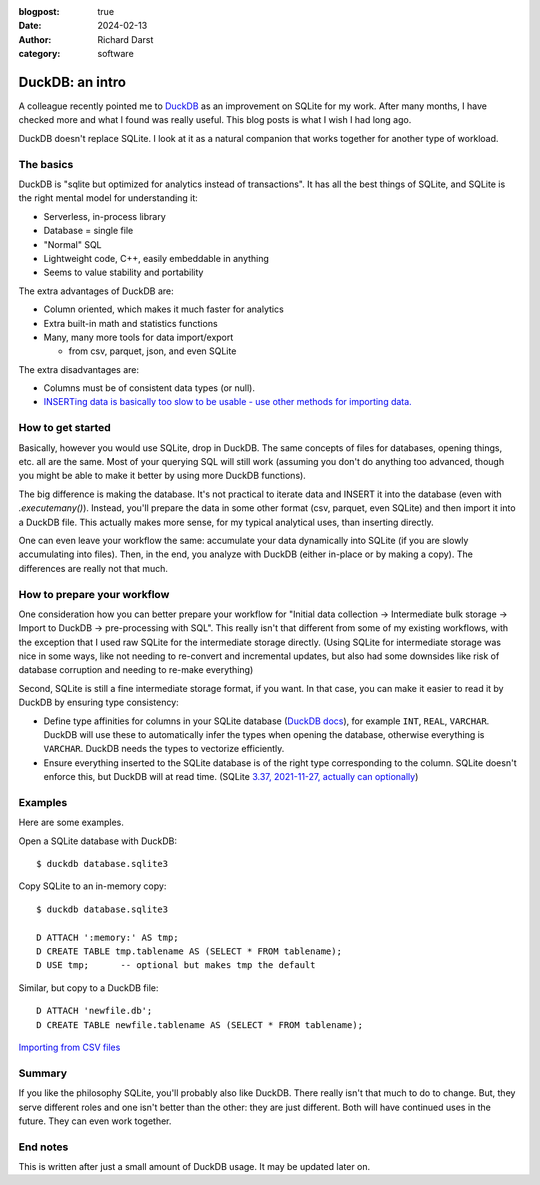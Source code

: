 :blogpost: true
:date: 2024-02-13
:author: Richard Darst
:category: software


DuckDB: an intro
================

A colleague recently pointed me to `DuckDB <https://duckdb.org/>`__ as
an improvement on SQLite for my work.  After many months, I have
checked more and what I found was really useful.  This blog posts is
what I wish I had long ago.

DuckDB doesn't replace SQLite.  I look at it as a natural companion
that works together for another type of workload.



The basics
----------

DuckDB is "sqlite but optimized for analytics instead of
transactions".  It has all the best things of SQLite, and SQLite is
the right mental model for understanding it:

- Serverless, in-process library
- Database = single file
- "Normal" SQL
- Lightweight code, C++, easily embeddable in anything
- Seems to value stability and portability

The extra advantages of DuckDB are:

- Column oriented, which makes it much faster for analytics
- Extra built-in math and statistics functions
- Many, many more tools for data import/export

  - from csv, parquet, json, and even SQLite

The extra disadvantages are:

- Columns must be of consistent data types (or null).
- `INSERTing data is basically too slow to be usable - use other
  methods for importing
  data. <https://github.com/duckdb/duckdb/discussions/3433>`__



How to get started
------------------

Basically, however you would use SQLite, drop in DuckDB.  The same
concepts of files for databases, opening things, etc. all are the
same.  Most of your querying SQL will still work (assuming you don't
do anything too advanced, though you might be able to make it better
by using more DuckDB functions).

The big difference is making the database.  It's not practical to
iterate data and INSERT it into the database (even with
`.executemany()`).  Instead, you'll prepare the data in some other
format (csv, parquet, even SQLite) and then import it into a DuckDB
file.  This actually makes more sense, for my typical analytical uses,
than inserting directly.

One can even leave your workflow the same: accumulate your data
dynamically into SQLite (if you are slowly accumulating into files).
Then, in the end, you analyze with DuckDB (either in-place or by
making a copy).  The differences are really not that much.



How to prepare your workflow
----------------------------

One consideration how you can better prepare your workflow for
"Initial data collection → Intermediate bulk storage → Import to
DuckDB → pre-processing with SQL".  This really isn't that different
from some of my existing workflows, with the exception that I used raw
SQLite for the intermediate storage directly.  (Using SQLite for
intermediate storage was nice in some ways, like not needing to
re-convert and incremental updates, but also had some downsides like
risk of database corruption and needing to re-make everything)

Second, SQLite is still a fine intermediate storage format, if you
want.  In that case, you can make it easier to read it by DuckDB by
ensuring type consistency:

- Define type affinities for columns in your SQLite database (`DuckDB docs
  <https://duckdb.org/docs/extensions/sqlite#data-types>`__), for
  example ``INT``, ``REAL``, ``VARCHAR``. DuckDB will use these to
  automatically infer the types when opening the database, otherwise
  everything is ``VARCHAR``.  DuckDB needs the types to vectorize
  efficiently.

- Ensure everything inserted to the SQLite database is of the right
  type corresponding to the column.  SQLite doesn't enforce this, but
  DuckDB will at read time.  (SQLite `3.37, 2021-11-27, actually can
  optionally <https://sqlite.org/stricttables.html>`__)



Examples
--------

Here are some examples.

Open a SQLite database with DuckDB::

  $ duckdb database.sqlite3

Copy SQLite to an in-memory copy::

   $ duckdb database.sqlite3

   D ATTACH ':memory:' AS tmp;
   D CREATE TABLE tmp.tablename AS (SELECT * FROM tablename);
   D USE tmp;      -- optional but makes tmp the default

Similar, but copy to a DuckDB file::

  D ATTACH 'newfile.db';
  D CREATE TABLE newfile.tablename AS (SELECT * FROM tablename);


`Importing from CSV files
<https://duckdb.org/docs/data/csv/overview>`__



Summary
-------

If you like the philosophy SQLite, you'll probably also like DuckDB.
There really isn't that much to do to change.  But, they serve
different roles and one isn't better than the other: they are just
different.  Both will have continued uses in the future.  They can
even work together.



End notes
---------

This is written after just a small amount of DuckDB usage.  It may be
updated later on.
